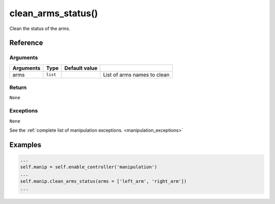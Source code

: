 ============================
clean_arms_status()
============================

.. raw:: html

    <hr/>


Clean the status of the arms.

Reference
============

Arguments
-------------

========= ======== ============= ===========================
Arguments Type     Default value 
========= ======== ============= ===========================
arms      ``list``               List of arms names to clean
========= ======== ============= ===========================

Return
-------------

``None``

Exceptions
-------------

``None``

See the :ref:`complete list of manipulation exceptions. <manipulation_exceptions>`

Examples
==========

.. code-block:: python

   ...
   self.manip = self.enable_controller('manipulation')
   ...
   self.manip.clean_arms_status(arms = ['left_arm', 'right_arm'])
   ...
